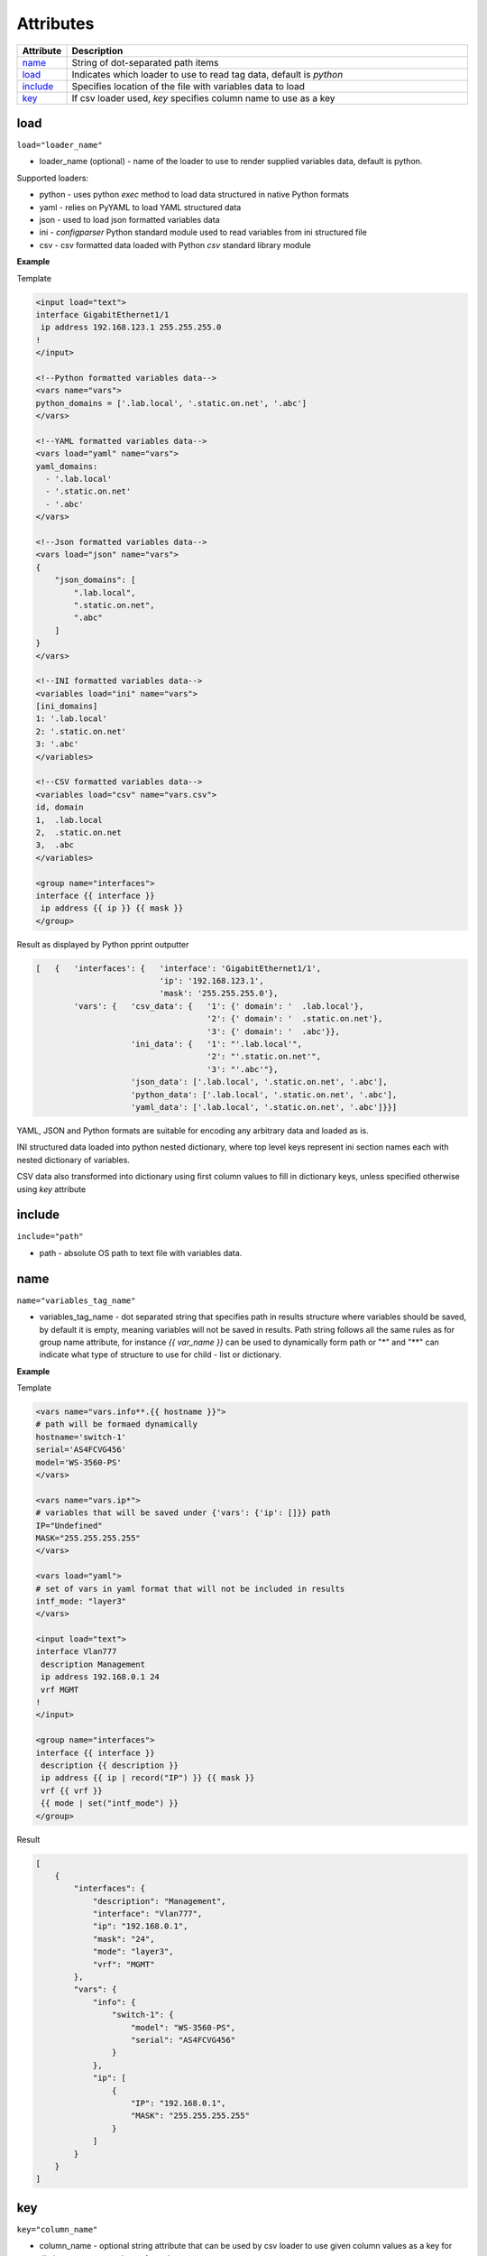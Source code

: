 Attributes
==========

.. list-table::
   :widths: 10 90
   :header-rows: 1

   * - Attribute
     - Description
   * - `name`_
     - String of dot-separated path items
   * - `load`_
     - Indicates which loader to use to read tag data, default is *python*
   * - `include`_
     - Specifies location of the file with variables data to load
   * - `key`_
     - If csv loader used, *key* specifies column name to use as a key

load
------------------------------------------------------------------------------
``load="loader_name"``

* loader_name (optional) - name of the loader to use to render supplied variables data, default is python.

Supported loaders:

* python - uses python *exec* method to load data structured in native Python formats
* yaml - relies on PyYAML to load YAML structured data
* json - used to load json formatted variables data
* ini - *configparser* Python standard module used to read variables from ini structured file
* csv - csv formatted data loaded with Python *csv* standard library module

**Example**

Template

.. code-block:: html

    <input load="text">
    interface GigabitEthernet1/1
     ip address 192.168.123.1 255.255.255.0
    !
    </input>

    <!--Python formatted variables data-->
    <vars name="vars">
    python_domains = ['.lab.local', '.static.on.net', '.abc']
    </vars>

    <!--YAML formatted variables data-->
    <vars load="yaml" name="vars">
    yaml_domains:
      - '.lab.local'
      - '.static.on.net'
      - '.abc'
    </vars>

    <!--Json formatted variables data-->
    <vars load="json" name="vars">
    {
        "json_domains": [
            ".lab.local",
            ".static.on.net",
            ".abc"
        ]
    }
    </vars>

    <!--INI formatted variables data-->
    <variables load="ini" name="vars">
    [ini_domains]
    1: '.lab.local'
    2: '.static.on.net'
    3: '.abc'
    </variables>

    <!--CSV formatted variables data-->
    <variables load="csv" name="vars.csv">
    id, domain
    1,  .lab.local
    2,  .static.on.net
    3,  .abc
    </variables>

    <group name="interfaces">
    interface {{ interface }}
     ip address {{ ip }} {{ mask }}
    </group>

Result as displayed by Python pprint outputter

.. code-block::

    [   {   'interfaces': {   'interface': 'GigabitEthernet1/1',
                              'ip': '192.168.123.1',
                              'mask': '255.255.255.0'},
            'vars': {   'csv_data': {   '1': {' domain': '  .lab.local'},
                                        '2': {' domain': '  .static.on.net'},
                                        '3': {' domain': '  .abc'}},
                        'ini_data': {   '1': "'.lab.local'",
                                        '2': "'.static.on.net'",
                                        '3': "'.abc'"},
                        'json_data': ['.lab.local', '.static.on.net', '.abc'],
                        'python_data': ['.lab.local', '.static.on.net', '.abc'],
                        'yaml_data': ['.lab.local', '.static.on.net', '.abc']}}]

YAML, JSON and Python formats are suitable for encoding any arbitrary data and loaded as is.

INI structured data loaded into python nested dictionary, where top level keys represent ini section names each with nested dictionary of variables.

CSV data also transformed into dictionary using first column values to fill in dictionary keys, unless specified otherwise using *key* attribute

include
------------------------------------------------------------------------------
``include="path"``

* path - absolute OS path to text file with variables data.

name
------------------------------------------------------------------------------
``name="variables_tag_name"``

* variables_tag_name - dot separated string that specifies path in results structure where variables should be saved, by default it is empty, meaning variables will not be saved in results. Path string follows all the same rules as for group name attribute, for instance *{{ var_name }}* can be used to dynamically form path or "*" and "**" can indicate what type of structure to use for child - list or dictionary.

**Example**

Template

.. code-block:: html

    <vars name="vars.info**.{{ hostname }}">
    # path will be formaed dynamically
    hostname='switch-1'
    serial='AS4FCVG456'
    model='WS-3560-PS'
    </vars>

    <vars name="vars.ip*">
    # variables that will be saved under {'vars': {'ip': []}} path
    IP="Undefined"
    MASK="255.255.255.255"
    </vars>

    <vars load="yaml">
    # set of vars in yaml format that will not be included in results
    intf_mode: "layer3"
    </vars>

    <input load="text">
    interface Vlan777
     description Management
     ip address 192.168.0.1 24
     vrf MGMT
    !
    </input>

    <group name="interfaces">
    interface {{ interface }}
     description {{ description }}
     ip address {{ ip | record("IP") }} {{ mask }}
     vrf {{ vrf }}
     {{ mode | set("intf_mode") }}
    </group>

Result

.. code-block::

    [
        {
            "interfaces": {
                "description": "Management",
                "interface": "Vlan777",
                "ip": "192.168.0.1",
                "mask": "24",
                "mode": "layer3",
                "vrf": "MGMT"
            },
            "vars": {
                "info": {
                    "switch-1": {
                        "model": "WS-3560-PS",
                        "serial": "AS4FCVG456"
                    }
                },
                "ip": [
                    {
                        "IP": "192.168.0.1",
                        "MASK": "255.255.255.255"
                    }
                ]
            }
        }
    ]

key
------------------------------------------------------------------------------
``key="column_name"``

* column_name - optional string attribute that can be used by csv loader to use given column values as a key for dictionary constructed out of csv data.
